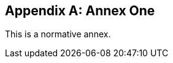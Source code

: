 // If no obligation value is set, the annex is presumed to be normative
[[annex-1]]
[appendix]
== Annex One

This is a normative annex.